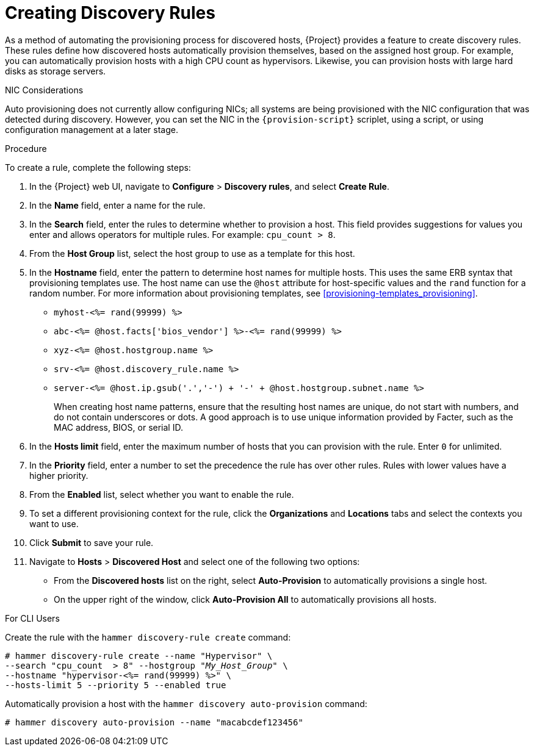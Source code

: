 [[creating-discovery-rules]]
= Creating Discovery Rules

As a method of automating the provisioning process for discovered hosts, {Project} provides a feature to create discovery rules.
These rules define how discovered hosts automatically provision themselves, based on the assigned host group.
For example, you can automatically provision hosts with a high CPU count as hypervisors.
Likewise, you can provision hosts with large hard disks as storage servers.

.NIC Considerations
Auto provisioning does not currently allow configuring NICs; all systems are being provisioned with the NIC configuration that was detected during discovery.
However, you can set the NIC in the `{provision-script}` scriplet, using a script, or using configuration management at a later stage.

.Procedure

To create a rule, complete the following steps:

. In the {Project} web UI, navigate to *Configure* > *Discovery rules*, and select *Create Rule*.
. In the *Name* field, enter a name for the rule.
. In the *Search* field, enter the rules to determine whether to provision a host.
This field provides suggestions for values you enter and allows operators for multiple rules.
For example: `cpu_count  > 8`.
. From the *Host Group* list, select the host group to use as a template for this host.
. In the *Hostname* field, enter the pattern to determine host names for multiple hosts.
This uses the same ERB syntax that provisioning templates use.
The host name can use the `@host` attribute for host-specific values and the `rand` function for a random number.
For more information about provisioning templates, see xref:provisioning-templates_provisioning[].
+
* `myhost-<%= rand(99999) %>`
* `abc-<%= @host.facts['bios_vendor'] %>-<%= rand(99999) %>`
* `xyz-<%= @host.hostgroup.name %>`
* `srv-<%= @host.discovery_rule.name %>`
* `server-<%= @host.ip.gsub('.','-') +  '-' + @host.hostgroup.subnet.name %>`
+
When creating host name patterns, ensure that the resulting host names are unique, do not start with numbers, and do not contain underscores or dots.
A good approach is to use unique information provided by Facter, such as the MAC address, BIOS, or serial ID.
+
. In the *Hosts limit* field, enter the maximum number of hosts that you can provision with the rule.
Enter `0` for unlimited.
. In the *Priority* field, enter a number to set the precedence the rule has over other rules.
Rules with lower values have a higher priority.
. From the *Enabled* list, select whether you want to enable the rule.
. To set a different provisioning context for the rule, click the *Organizations* and *Locations* tabs and select the contexts you want to use.
. Click *Submit* to save your rule.
. Navigate to *Hosts* > *Discovered Host* and select one of the following two options:
+
* From the *Discovered hosts* list on the right, select *Auto-Provision* to automatically provisions a single host.
* On the upper right of the window, click *Auto-Provision All* to automatically provisions all hosts.

.For CLI Users

Create the rule with the `hammer discovery-rule create` command:

[options="nowrap" subs="+quotes"]
----
# hammer discovery-rule create --name "Hypervisor" \
--search "cpu_count  > 8" --hostgroup "_My_Host_Group_" \
--hostname "hypervisor-<%= rand(99999) %>" \
--hosts-limit 5 --priority 5 --enabled true
----

Automatically provision a host with the `hammer discovery auto-provision` command:

----
# hammer discovery auto-provision --name "macabcdef123456"
----
